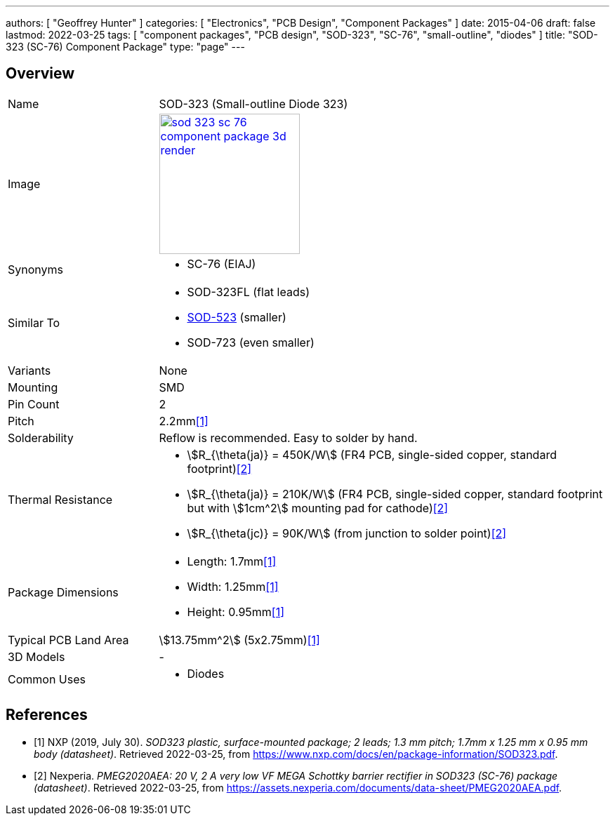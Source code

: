 ---
authors: [ "Geoffrey Hunter" ]
categories: [ "Electronics", "PCB Design", "Component Packages" ]
date: 2015-04-06
draft: false
lastmod: 2022-03-25
tags: [ "component packages", "PCB design", "SOD-323", "SC-76", "small-outline", "diodes" ]
title: "SOD-323 (SC-76) Component Package"
type: "page"
---

:imagesdir: {{< permalink >}}

## Overview

[cols="1,3"]
|===
| Name
| SOD-323 (Small-outline Diode 323)

| Image
a|
image::sod-323-sc-76-component-package-3d-render.jpg[width=200px,link="{{< permalink >}}/sod-323-sc-76-component-package-3d-render.jpg"]

| Synonyms
a|
* SC-76 (EIAJ)

| Similar To
a|
* SOD-323FL (flat leads)
* link:/pcb-design/component-packages/sod-523-sc-79-component-package/[SOD-523] (smaller)
* SOD-723 (even smaller)

| Variants
| None

| Mounting
| SMD

| Pin Count
| 2

| Pitch
| 2.2mm<<bib-nxp-sod323-ds>>

| Solderability
| Reflow is recommended. Easy to solder by hand.

| Thermal Resistance
a|
* stem:[R_{\theta(ja)} = 450K/W] (FR4 PCB, single-sided copper, standard footprint)<<bib-nexperia-pmeg2020aea>>
* stem:[R_{\theta(ja)} = 210K/W] (FR4 PCB, single-sided copper, standard footprint but with stem:[1cm^2] mounting pad for cathode)<<bib-nexperia-pmeg2020aea>>
* stem:[R_{\theta(jc)} = 90K/W] (from junction to solder point)<<bib-nexperia-pmeg2020aea>>

| Package Dimensions
a|
* Length: 1.7mm<<bib-nxp-sod323-ds>>
* Width: 1.25mm<<bib-nxp-sod323-ds>>
* Height: 0.95mm<<bib-nxp-sod323-ds>>

| Typical PCB Land Area
| stem:[13.75mm^2] (5x2.75mm)<<bib-nxp-sod323-ds>>

| 3D Models
a| -

| Common Uses
a|
* Diodes
|===

[bibliography]
## References

* [[[bib-nxp-sod323-ds, 1]]] NXP (2019, July 30). _SOD323 plastic, surface-mounted package; 2 leads; 1.3 mm pitch; 1.7mm x 1.25 mm x 0.95 mm body (datasheet)_. Retrieved 2022-03-25, from https://www.nxp.com/docs/en/package-information/SOD323.pdf.
* [[[bib-nexperia-pmeg2020aea, 2]]] Nexperia. _PMEG2020AEA: 20 V, 2 A very low VF MEGA Schottky barrier rectifier in SOD323 (SC-76) package (datasheet)_. Retrieved 2022-03-25, from https://assets.nexperia.com/documents/data-sheet/PMEG2020AEA.pdf.